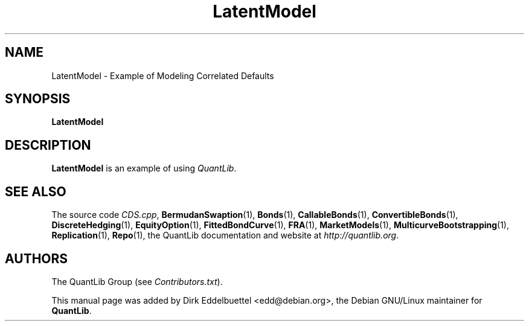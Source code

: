 .\" Man page contributed by Dirk Eddelbuettel <edd@debian.org>
.\" and released under the Quantlib license
.TH LatentModel 1 "27 April 2016" QuantLib
.SH NAME
LatentModel - Example of Modeling Correlated Defaults
.SH SYNOPSIS
.B LatentModel
.SH DESCRIPTION
.PP
.B LatentModel
is an example of using \fIQuantLib\fP.

.SH SEE ALSO
The source code
.IR CDS.cpp ,
.BR BermudanSwaption (1),
.BR Bonds (1),
.BR CallableBonds (1),
.BR ConvertibleBonds (1),
.BR DiscreteHedging (1),
.BR EquityOption (1),
.BR FittedBondCurve (1),
.BR FRA (1),
.BR MarketModels (1),
.BR MulticurveBootstrapping (1),
.BR Replication (1),
.BR Repo (1),
the QuantLib documentation and website at
.IR http://quantlib.org .

.SH AUTHORS
The QuantLib Group (see
.IR Contributors.txt ).

This manual page was added by Dirk Eddelbuettel <edd@debian.org>,
the Debian GNU/Linux maintainer for
.BR QuantLib .
